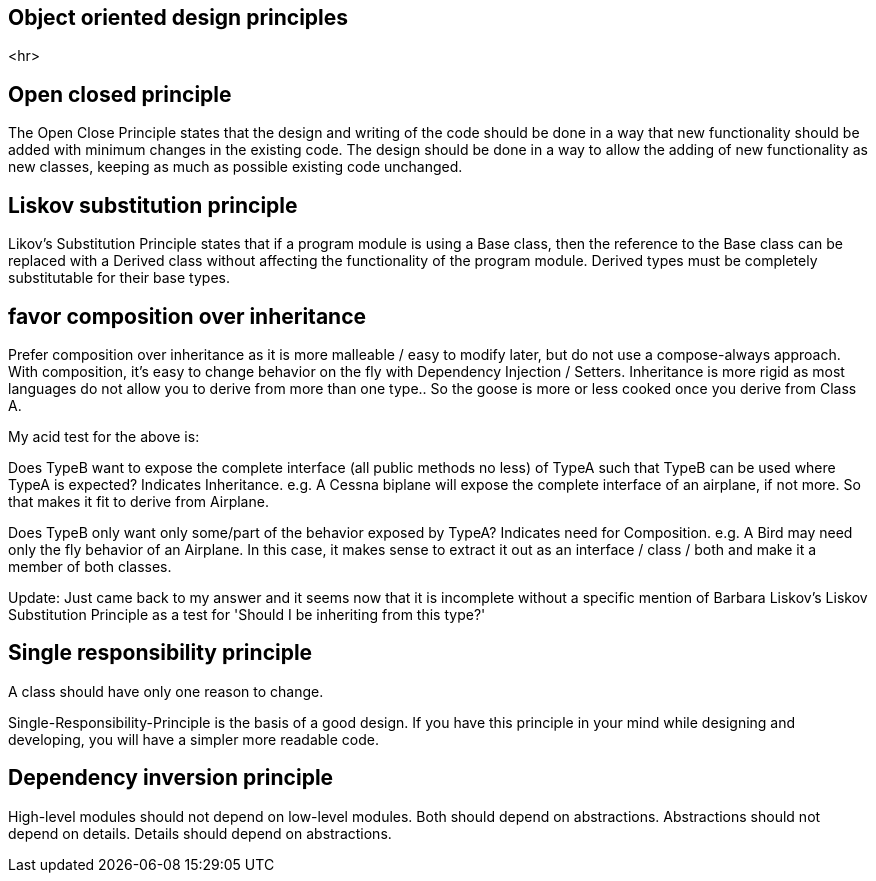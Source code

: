 

== Object oriented design principles

<hr>

== Open closed principle

The Open Close Principle states that the design and writing of the code should be done in a way that new functionality 
should be added with minimum changes in the existing code. The design should be done in a 
way to allow the adding of new functionality as new classes, keeping as much as possible existing code unchanged.

== Liskov substitution principle

Likov's Substitution Principle states that if a program module is using a Base class, then the reference 
to the Base class can be replaced with a Derived class without affecting the functionality of the program module.
Derived types must be completely substitutable for their base types.

== favor composition over inheritance

Prefer composition over inheritance as it is more malleable / easy to modify later, but do not use a compose-always
approach. With composition, it's easy to change behavior on the fly with Dependency Injection / Setters. Inheritance
is more rigid as most languages do not allow you to derive from more than one type.. So the goose is more or less cooked
once you derive from Class A.

My acid test for the above is:

Does TypeB want to expose the complete interface (all public methods no less) of TypeA such that TypeB can be used
where TypeA is expected? Indicates Inheritance.
e.g. A Cessna biplane will expose the complete interface of an airplane, if not more. So that makes it fit 
to derive from Airplane.



Does TypeB only want only some/part of the behavior exposed by TypeA? Indicates need for Composition.
e.g. A Bird may need only the fly behavior of an Airplane. In this case, it makes sense to extract it out as
an interface / class / both and make it a member of both classes.

Update: Just came back to my answer and it seems now that it is incomplete without a specific mention of 
Barbara Liskov's Liskov Substitution Principle as a test for 'Should I be inheriting from this type?'

== Single responsibility principle

A class should have only one reason to change.

Single-Responsibility-Principle is the basis of a good design.
If you have this principle in your mind while designing and developing, you will have a simpler more readable code.



== Dependency inversion principle

High-level modules should not depend on low-level modules. Both should depend on abstractions.
Abstractions should not depend on details. Details should depend on abstractions.




